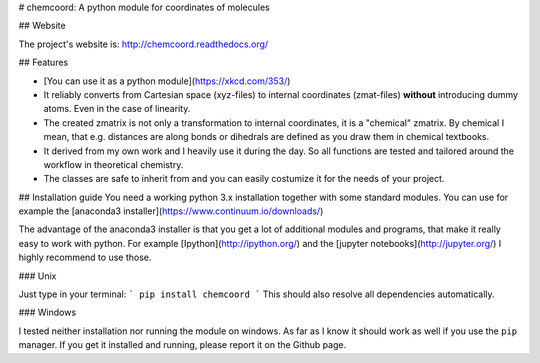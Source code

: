 # chemcoord: A python module for coordinates of molecules

## Website

The project's website is: http://chemcoord.readthedocs.org/


## Features

* [You can use it as a python module](https://xkcd.com/353/)
* It reliably converts from Cartesian space (xyz-files) to internal coordinates (zmat-files)
  **without** introducing dummy atoms. Even in the case of linearity.
* The created zmatrix is not only a transformation to internal coordinates, it is a "chemical" zmatrix. 
  By chemical I mean, that e.g. distances are along bonds or dihedrals are defined as you draw them in chemical textbooks.
* It derived from my own work and I heavily use it during the day.
  So all functions are tested and tailored around the workflow in theoretical chemistry.
* The classes are safe to inherit from and you can easily costumize it for the needs of your project.


## Installation guide
You need a working python 3.x installation together with some standard modules.
You can use for example the [anaconda3 installer](https://www.continuum.io/downloads/)

The advantage of the anaconda3 installer is that you get a lot of additional modules and programs,
that make it really easy to work with python. 
For example [Ipython](http://ipython.org/) and the [jupyter notebooks](http://jupyter.org/)
I highly recommend to use those.

### Unix


Just type in your terminal:
```
pip install chemcoord
```
This should also resolve all dependencies automatically.

### Windows

I tested neither installation nor running the module on windows.
As far as I know it should work as well if you use the ``pip`` manager.
If you get it installed and running, please report it on the Github page.



